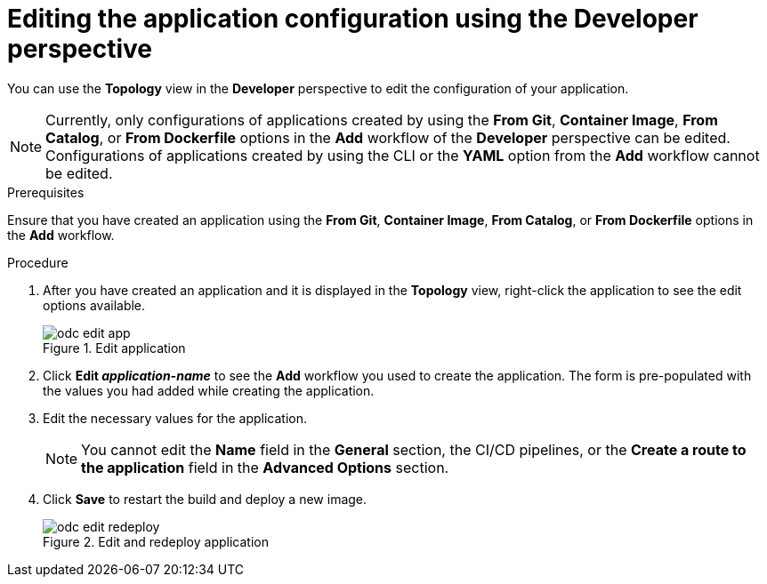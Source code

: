 :_mod-docs-content-type: PROCEDURE
[id="odc-editing-application-configuration-using-developer-perspective_{context}"]
= Editing the application configuration using the Developer perspective

You can use the *Topology* view in the *Developer* perspective to edit the configuration of your application.

[NOTE]
====
Currently, only configurations of applications created by using the *From Git*, *Container Image*, *From Catalog*, or *From Dockerfile* options in the *Add* workflow of the *Developer* perspective can be edited. Configurations of applications created by using the CLI or the *YAML* option from the *Add* workflow cannot be edited.
====

.Prerequisites
Ensure that you have created an application using  the *From Git*, *Container Image*, *From Catalog*, or *From Dockerfile* options in the *Add* workflow.

.Procedure

. After you have created an application and it is displayed in the *Topology* view, right-click the application to see the edit options available.
+
.Edit application
image::odc_edit_app.png[]
+
. Click *Edit _application-name_* to see the *Add* workflow you used to create the application. The form is pre-populated with the values you had added while creating the application.
. Edit the necessary values for the application.
+
[NOTE]
====
You cannot edit the *Name* field in the *General* section, the CI/CD pipelines, or the *Create a route to the application* field in the *Advanced Options* section.
====
+
. Click *Save* to restart the build and deploy a new image.
+
.Edit and redeploy application
image::odc_edit_redeploy.png[]
